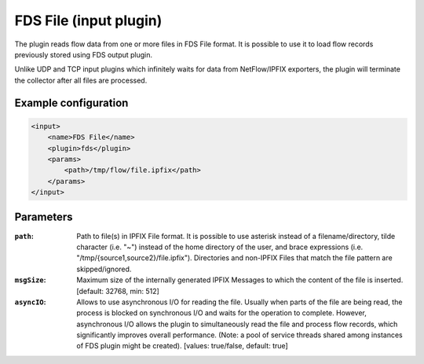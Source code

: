 FDS File (input plugin)
=========================

The plugin reads flow data from one or more files in FDS File format. It is possible to
use it to load flow records previously stored using FDS output plugin.

Unlike UDP and TCP input plugins which infinitely waits for data from NetFlow/IPFIX
exporters, the plugin will terminate the collector after all files are processed.

Example configuration
---------------------

.. code-block:: xml

    <input>
        <name>FDS File</name>
        <plugin>fds</plugin>
        <params>
            <path>/tmp/flow/file.ipfix</path>
        </params>
    </input>

Parameters
----------

:``path``:
    Path to file(s) in IPFIX File format. It is possible to use asterisk instead of
    a filename/directory, tilde character (i.e. "~") instead of the home directory of
    the user, and brace expressions (i.e. "/tmp/{source1,source2}/file.ipfix").
    Directories and non-IPFIX Files that match the file pattern are skipped/ignored.

:``msgSize``:
    Maximum size of the internally generated IPFIX Messages to which the content
    of the file is inserted. [default: 32768, min: 512]

:``asyncIO``:
    Allows to use asynchronous I/O for reading the file. Usually when parts
    of the file are being read, the process is blocked on synchronous I/O
    and waits for the operation to complete. However, asynchronous I/O allows
    the plugin to simultaneously read the file and process flow records, which
    significantly improves overall performance. (Note: a pool of service
    threads shared among instances of FDS plugin might be created).
    [values: true/false, default: true]

